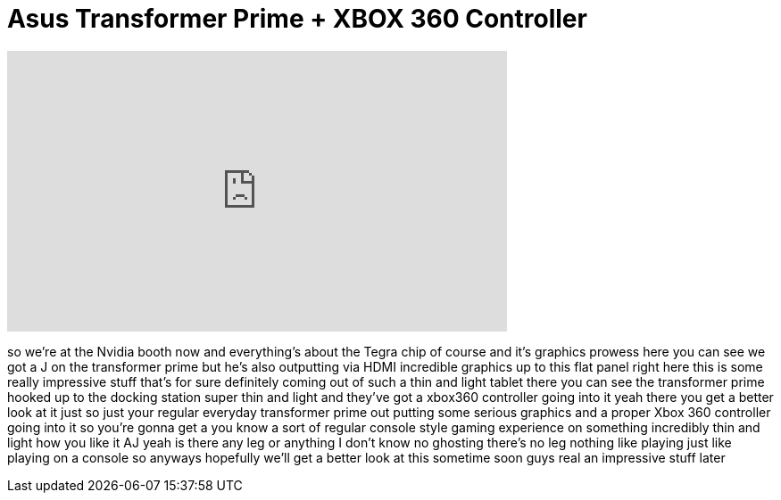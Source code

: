 = Asus Transformer Prime + XBOX 360 Controller
:published_at: 2012-01-12
:hp-alt-title: Asus Transformer Prime + XBOX 360 Controller
:hp-image: https://i.ytimg.com/vi/OzqyBneSaL4/maxresdefault.jpg


++++
<iframe width="560" height="315" src="https://www.youtube.com/embed/OzqyBneSaL4?rel=0" frameborder="0" allow="autoplay; encrypted-media" allowfullscreen></iframe>
++++

so we're at the Nvidia booth now and
everything's about the Tegra chip of
course and it's graphics prowess here
you can see we got a J on the
transformer prime but he's also
outputting via HDMI incredible graphics
up to this flat panel right here this is
some really impressive stuff that's for
sure
definitely coming out of such a thin and
light tablet there you can see the
transformer prime hooked up to the
docking station super thin and light and
they've got a xbox360 controller
going into it yeah there you get a
better look at it just so just your
regular everyday transformer prime out
putting some serious graphics and a
proper Xbox 360 controller going into it
so you're gonna get a you know a sort of
regular console style gaming experience
on something incredibly thin and light
how you like it AJ yeah
is there any leg or anything I don't
know no ghosting there's no leg nothing
like playing
just like playing on a console so
anyways hopefully we'll get a better
look at this sometime soon guys real an
impressive stuff later